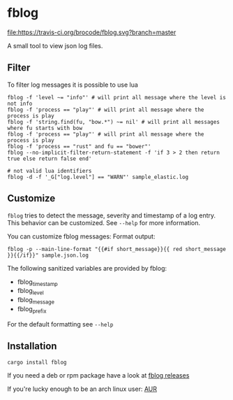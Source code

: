 [[./logo/fblog_small.png]]

* fblog

  [[https://crates.io/crates/fblog][file:https://img.shields.io/crates/v/fblog.svg]]
  [[https://travis-ci.org/brocode/fblog][file:https://travis-ci.org/brocode/fblog.svg?branch=master]]


  A small tool to view json log files.

  [[file:demo.png]]


** Filter
   To filter log messages it is possible to use lua

   #+BEGIN_SRC shell-script
   fblog -f 'level ~= "info"' # will print all message where the level is not info
   fblog -f 'process == "play"' # will print all message where the process is play
   fblog -f 'string.find(fu, "bow.*") ~= nil' # will print all messages where fu starts with bow
   fblog -f 'process == "play"' # will print all message where the process is play
   fblog -f 'process == "rust" and fu == "bower"'
   fblog --no-implicit-filter-return-statement -f 'if 3 > 2 then return true else return false end'

   # not valid lua identifiers
   fblog -d -f '_G["log.level"] == "WARN"' sample_elastic.log
   #+END_SRC


** Customize
   ~fblog~ tries to detect the message, severity and timestamp of a log
   entry. This behavior can be customized. See ~--help~ for more
   information.

   You can customize fblog messages:
   Format output:
   #+BEGIN_SRC shell-script
   fblog -p --main-line-format "{{#if short_message}}{{ red short_message }}{{/if}}" sample.json.log
   #+END_SRC

   The following sanitized variables are provided by fblog:

   * fblog_timestamp
   * fblog_level
   * fblog_message
   * fblog_prefix

   For the default formatting see ~--help~

** Installation
   #+BEGIN_SRC bash
   cargo install fblog
   #+END_SRC

   If you need a deb or rpm package have a look at [[https://github.com/brocode/fblog/releases][fblog releases]]

   If you're lucky enough to be an arch linux user: [[https://aur.archlinux.org/packages/fblog/][AUR]]
